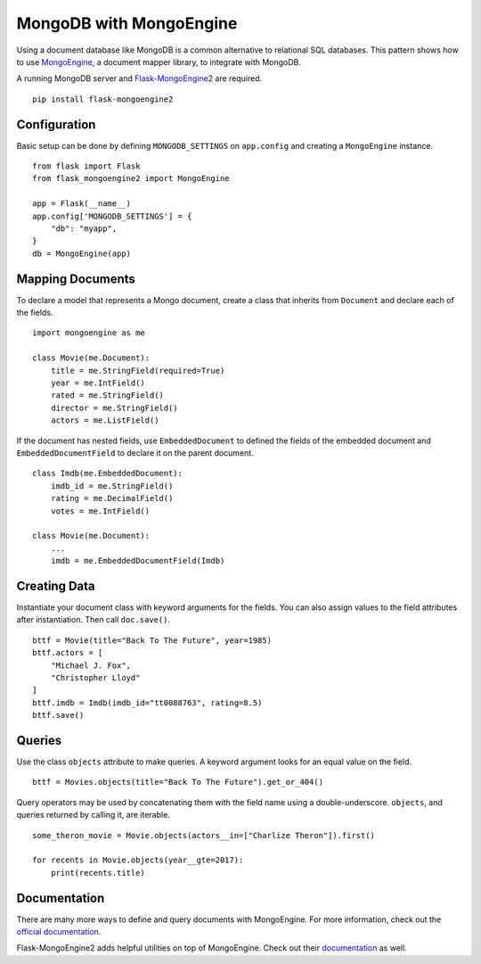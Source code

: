 MongoDB with MongoEngine
========================

Using a document database like MongoDB is a common alternative to
relational SQL databases. This pattern shows how to use
`MongoEngine`_, a document mapper library, to integrate with MongoDB.

A running MongoDB server and `Flask-MongoEngine2`_ are required. ::

    pip install flask-mongoengine2

.. _MongoEngine: http://mongoengine.org
.. _Flask-MongoEngine2: https://flask-mongoengine2.readthedocs.io


Configuration
-------------

Basic setup can be done by defining ``MONGODB_SETTINGS`` on
``app.config`` and creating a ``MongoEngine`` instance. ::

    from flask import Flask
    from flask_mongoengine2 import MongoEngine

    app = Flask(__name__)
    app.config['MONGODB_SETTINGS'] = {
        "db": "myapp",
    }
    db = MongoEngine(app)


Mapping Documents
-----------------

To declare a model that represents a Mongo document, create a class that
inherits from ``Document`` and declare each of the fields. ::

    import mongoengine as me

    class Movie(me.Document):
        title = me.StringField(required=True)
        year = me.IntField()
        rated = me.StringField()
        director = me.StringField()
        actors = me.ListField()

If the document has nested fields, use ``EmbeddedDocument`` to
defined the fields of the embedded document and
``EmbeddedDocumentField`` to declare it on the parent document. ::

    class Imdb(me.EmbeddedDocument):
        imdb_id = me.StringField()
        rating = me.DecimalField()
        votes = me.IntField()

    class Movie(me.Document):
        ...
        imdb = me.EmbeddedDocumentField(Imdb)


Creating Data
-------------

Instantiate your document class with keyword arguments for the fields.
You can also assign values to the field attributes after instantiation.
Then call ``doc.save()``. ::

    bttf = Movie(title="Back To The Future", year=1985)
    bttf.actors = [
        "Michael J. Fox",
        "Christopher Lloyd"
    ]
    bttf.imdb = Imdb(imdb_id="tt0088763", rating=8.5)
    bttf.save()


Queries
-------

Use the class ``objects`` attribute to make queries. A keyword argument
looks for an equal value on the field. ::

    bttf = Movies.objects(title="Back To The Future").get_or_404()

Query operators may be used by concatenating them with the field name
using a double-underscore. ``objects``, and queries returned by
calling it, are iterable. ::

    some_theron_movie = Movie.objects(actors__in=["Charlize Theron"]).first()

    for recents in Movie.objects(year__gte=2017):
        print(recents.title)


Documentation
-------------

There are many more ways to define and query documents with MongoEngine.
For more information, check out the `official documentation
<MongoEngine_>`_.

Flask-MongoEngine2 adds helpful utilities on top of MongoEngine. Check
out their `documentation <Flask-MongoEngine2_>`_ as well.
